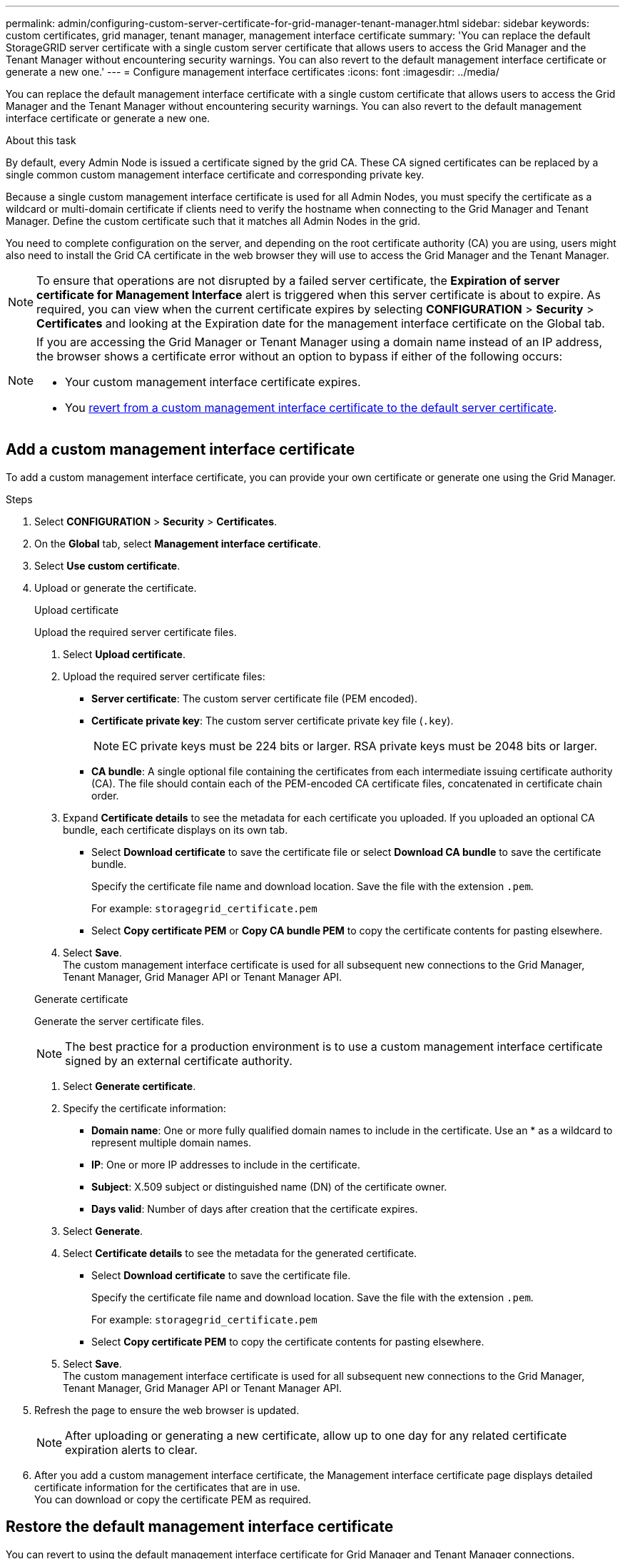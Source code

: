 ---
permalink: admin/configuring-custom-server-certificate-for-grid-manager-tenant-manager.html
sidebar: sidebar
keywords: custom certificates, grid manager, tenant manager, management interface certificate
summary: 'You can replace the default StorageGRID server certificate with a single custom server certificate that allows users to access the Grid Manager and the Tenant Manager without encountering security warnings. You can also revert to the default management interface certificate or generate a new one.'
---
= Configure management interface certificates
:icons: font
:imagesdir: ../media/

[.lead]
You can replace the default management interface certificate with a single custom certificate that allows users to access the Grid Manager and the Tenant Manager without encountering security warnings. You can also revert to the default management interface certificate or generate a new one.

.About this task
By default, every Admin Node is issued a certificate signed by the grid CA. These CA signed certificates can be replaced by a single common custom management interface certificate and corresponding private key.

Because a single custom management interface certificate is used for all Admin Nodes, you must specify the certificate as a wildcard or multi-domain certificate if clients need to verify the hostname when connecting to the Grid Manager and Tenant Manager. Define the custom certificate such that it matches all Admin Nodes in the grid.

You need to complete configuration on the server, and depending on the root certificate authority (CA) you are using, users might also need to install the Grid CA certificate in the web browser they will use to access the Grid Manager and the Tenant Manager.

NOTE: To ensure that operations are not disrupted by a failed server certificate, the *Expiration of server certificate for Management Interface* alert is triggered when this server certificate is about to expire. As required, you can view when the current certificate expires by selecting *CONFIGURATION* > *Security* > *Certificates* and looking at the Expiration date for the management interface certificate on the Global tab.

[NOTE]
====
If you are accessing the Grid Manager or Tenant Manager using a domain name instead of an IP address, the browser shows a certificate error without an option to bypass if either of the following occurs:

* Your custom management interface certificate expires.
* You <<Restore the default management interface certificate,revert from a custom management interface certificate to the default server certificate>>.
====

== Add a custom management interface certificate

To add a custom management interface certificate, you can provide your own certificate or generate one using the Grid Manager.

.Steps

. Select *CONFIGURATION* > *Security* > *Certificates*.
. On the *Global* tab, select *Management interface certificate*.
. Select *Use custom certificate*.

. Upload or generate the certificate.
+
[role="tabbed-block"]
====

.Upload certificate
--
Upload the required server certificate files.

. Select *Upload certificate*.
. Upload the required server certificate files:
 ** *Server certificate*: The custom server certificate file (PEM encoded).
 ** *Certificate private key*: The custom server certificate private key file (`.key`).
+
NOTE: EC private keys must be 224 bits or larger. RSA private keys must be 2048 bits or larger.

 ** *CA bundle*: A single optional file containing the certificates from each intermediate issuing certificate authority (CA). The file should contain each of the PEM-encoded CA certificate files, concatenated in certificate chain order.

. Expand *Certificate details* to see the metadata for each certificate you uploaded. If you uploaded an optional CA bundle, each certificate displays on its own tab.
+
* Select *Download certificate* to save the certificate file or select *Download CA bundle* to save the certificate bundle.
+
Specify the certificate file name and download location. Save the file with the extension `.pem`.
+
For example: `storagegrid_certificate.pem`
* Select *Copy certificate PEM* or *Copy CA bundle PEM* to copy the certificate contents for pasting elsewhere.

. Select *Save*. +
The custom management interface certificate is used for all subsequent new connections to the Grid Manager, Tenant Manager, Grid Manager API or Tenant Manager API.

--

.Generate certificate
--

Generate the server certificate files. 

NOTE: The best practice for a production environment is to use a custom management interface certificate signed by an external certificate authority.

. Select *Generate certificate*.
. Specify the certificate information:
 ** *Domain name*: One or more fully qualified domain names to include in the certificate. Use an * as a wildcard to represent multiple domain names.
 ** *IP*: One or more IP addresses to include in the certificate.
 ** *Subject*: X.509 subject or distinguished name (DN) of the certificate owner.
 ** *Days valid*: Number of days after creation that the certificate expires.

. Select *Generate*.

. Select  *Certificate details* to see the metadata for the generated certificate.

* Select *Download certificate* to save the certificate file.
+
Specify the certificate file name and download location. Save the file with the extension `.pem`.
+
For example: `storagegrid_certificate.pem`
* Select *Copy certificate PEM* to copy the certificate contents for pasting elsewhere.

. Select *Save*. +
The custom management interface certificate is used for all subsequent new connections to the Grid Manager, Tenant Manager, Grid Manager API or Tenant Manager API.

--

====

. Refresh the page to ensure the web browser is updated.
+
NOTE: After uploading or generating a new certificate, allow up to one day for any related certificate expiration alerts to clear.

. After you add a custom management interface certificate, the Management interface certificate page displays detailed certificate information for the certificates that are in use. +
You can download or copy the certificate PEM as required.

== Restore the default management interface certificate

You can revert to using the default management interface certificate for Grid Manager and Tenant Manager connections.

.Steps
. Select *CONFIGURATION* > *Security* > *Certificates*.
. On the *Global* tab, select *Management interface certificate*.
. Select *Use default certificate*.
+
When you restore the default management interface certificate, the custom server certificate files you configured are deleted and cannot be recovered from the system. The default management interface certificate is used for all subsequent new client connections.

. Refresh the page to ensure the web browser is updated.
  
== Use a script to generate a new self-signed management interface certificate

If strict hostname validation is required, you can use a script to generate the management interface certificate.

.What you'll need

* You have specific access permissions.
* You have the `Passwords.txt` file.

.About this task

The best practice for a production environment is to use a certificate signed by an external certificate authority.

.Steps

. Obtain the fully qualified domain name (FQDN) of each Admin Node.
. Log in to the primary Admin Node:
 .. Enter the following command: `ssh admin@primary_Admin_Node_IP`
 .. Enter the password listed in the `Passwords.txt` file.
 .. Enter the following command to switch to root: `su -`
 .. Enter the password listed in the `Passwords.txt` file.
+
When you are logged in as root, the prompt changes from `$` to `#`.


. Configure StorageGRID with a new self-signed certificate.
+
`$ sudo make-certificate --domains _wildcard-admin-node-fqdn_ --type management`

 ** For `--domains`, use wildcards to represent the fully qualified domain names of all Admin Nodes. For example, `*.ui.storagegrid.example.com` uses the * wildcard to represent `admin1.ui.storagegrid.example.com` and `admin2.ui.storagegrid.example.com`.
 ** Set `--type` to `management` to configure the management interface certificate, which is used by Grid Manager and Tenant Manager.
 ** By default, generated certificates are valid for one year (365 days) and must be recreated before they expire. You can use the `--days` argument to override the default validity period.
+
NOTE: A certificate's validity period begins when `make-certificate` is run. You must ensure the management client is synchronized to the same time source as StorageGRID; otherwise, the client might reject the certificate.


 $ sudo make-certificate --domains *.ui.storagegrid.example.com --type management --days 720
+
The resulting output contains the public certificate needed by your management API client.
. Select and copy the certificate.
+
Include the BEGIN and the END tags in your selection.

. Log out of the command shell. `$ exit`
. Confirm the certificate was configured:
 .. Access the Grid Manager.
 .. Select *CONFIGURATION* > *Security* > *Certificates*
 .. On the *Global* tab, select *Management interface certificate*.
. Configure your management client to use the public certificate you copied. Include the BEGIN and END tags.

[[download-or-copy-the-management-interface-certificate]]
== Download or copy the management interface certificate

You can save or copy the management interface certificate contents for use elsewhere.

.Steps

. Select *CONFIGURATION* > *Security* > *Certificates*.
. On the *Global* tab, select *Management interface certificate*.
. Select the *Server* or *CA bundle* tab and then download or copy the certificate.
+
[role="tabbed-block"]
====

.Download certificate file or CA bundle
--

Download the certificate or CA bundle `.pem` file. If you are using an optional CA bundle, each certificate in the bundle displays on its own sub-tab.

. Select *Download certificate* or *Download CA bundle*.
+
If you are downloading a CA bundle, all the certificates in the CA bundle secondary tabs download as a single file.
. Specify the certificate file name and download location. Save the file with the extension `.pem`.
+
For example: `storagegrid_certificate.pem`

--

.Copy certificate or CA bundle PEM
--

Copy the certificate text to paste elsewhere. If you are using an optional CA bundle, each certificate in the bundle displays on its own sub-tab.

. Select *Copy certificate PEM* or *Copy CA bundle PEM*.
+
If you are copying a CA bundle, all the certificates in the CA bundle secondary tabs copy together.
. Paste the copied certificate into a text editor.
. Save the text file with the extension `.pem`.
+
For example: `storagegrid_certificate.pem`
--

====
